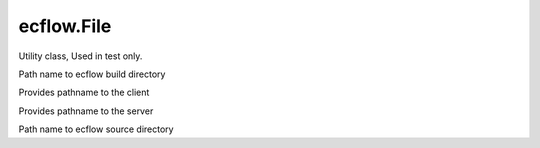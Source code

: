 ecflow.File
///////////


.. py:class:: File
   :module: ecflow

   Bases: :py:class:`~Boost.Python.instance`

Utility class, Used in test only.


.. py:method:: File.build_dir() -> str :
   :module: ecflow
   :staticmethod:

Path name to ecflow build directory


.. py:method:: File.find_client() -> str :
   :module: ecflow
   :staticmethod:

Provides pathname to the client


.. py:method:: File.find_server() -> str :
   :module: ecflow
   :staticmethod:

Provides pathname to the server


.. py:method:: File.source_dir() -> str :
   :module: ecflow
   :staticmethod:

Path name to ecflow source directory

